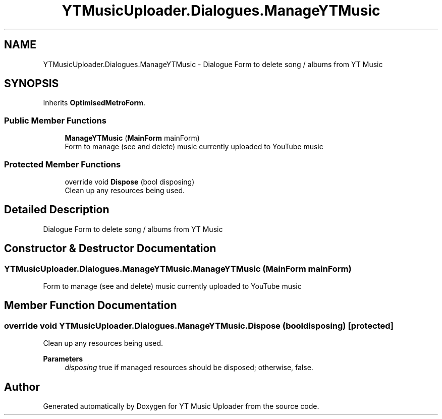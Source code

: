 .TH "YTMusicUploader.Dialogues.ManageYTMusic" 3 "Thu Dec 31 2020" "YT Music Uploader" \" -*- nroff -*-
.ad l
.nh
.SH NAME
YTMusicUploader.Dialogues.ManageYTMusic \- Dialogue Form to delete song / albums from YT Music  

.SH SYNOPSIS
.br
.PP
.PP
Inherits \fBOptimisedMetroForm\fP\&.
.SS "Public Member Functions"

.in +1c
.ti -1c
.RI "\fBManageYTMusic\fP (\fBMainForm\fP mainForm)"
.br
.RI "Form to manage (see and delete) music currently uploaded to YouTube music "
.in -1c
.SS "Protected Member Functions"

.in +1c
.ti -1c
.RI "override void \fBDispose\fP (bool disposing)"
.br
.RI "Clean up any resources being used\&. "
.in -1c
.SH "Detailed Description"
.PP 
Dialogue Form to delete song / albums from YT Music 


.SH "Constructor & Destructor Documentation"
.PP 
.SS "YTMusicUploader\&.Dialogues\&.ManageYTMusic\&.ManageYTMusic (\fBMainForm\fP mainForm)"

.PP
Form to manage (see and delete) music currently uploaded to YouTube music 
.SH "Member Function Documentation"
.PP 
.SS "override void YTMusicUploader\&.Dialogues\&.ManageYTMusic\&.Dispose (bool disposing)\fC [protected]\fP"

.PP
Clean up any resources being used\&. 
.PP
\fBParameters\fP
.RS 4
\fIdisposing\fP true if managed resources should be disposed; otherwise, false\&.
.RE
.PP


.SH "Author"
.PP 
Generated automatically by Doxygen for YT Music Uploader from the source code\&.
